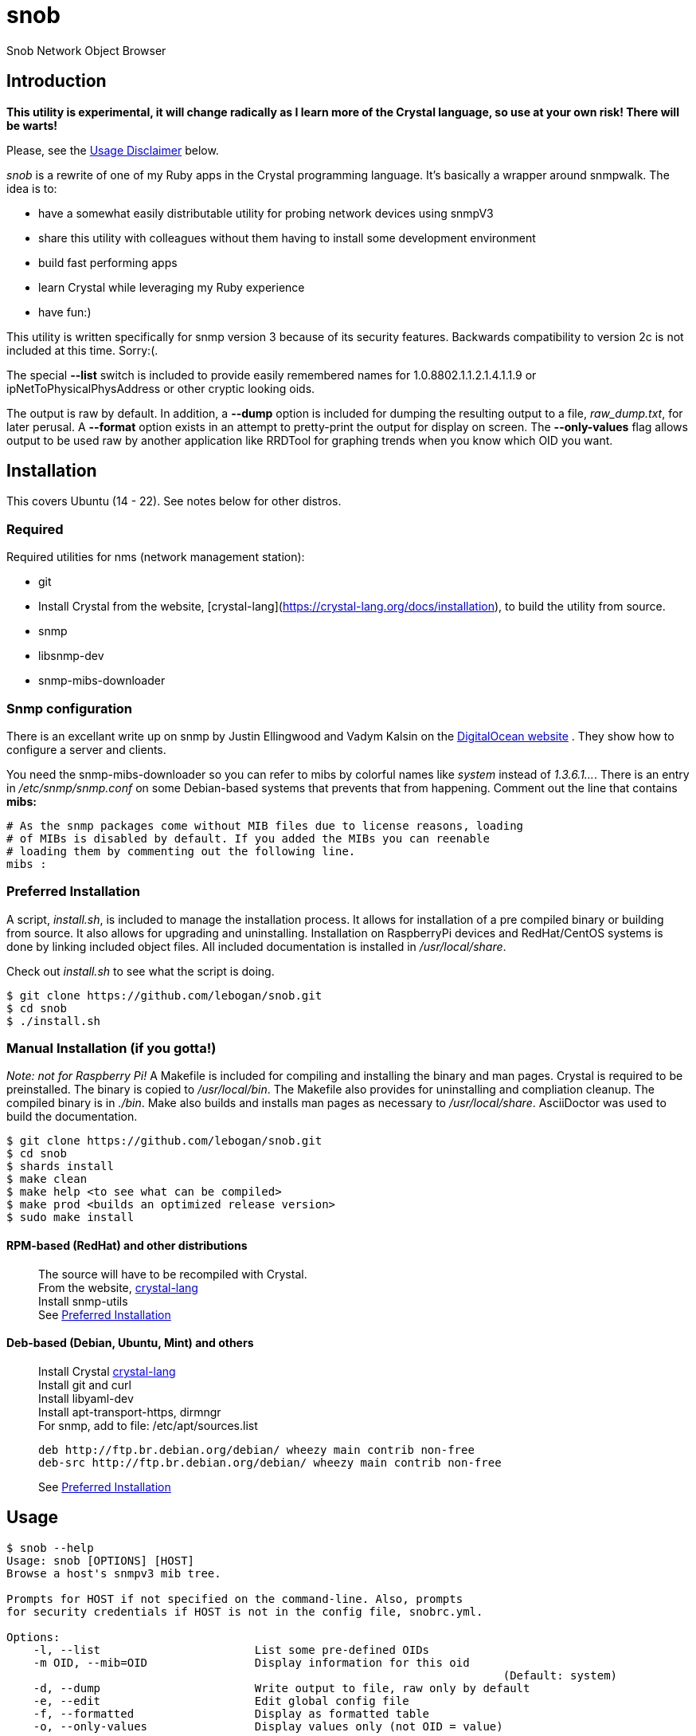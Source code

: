 = snob
:description: Snob Network Object Browser
:fontawesome-ref: http://fontawesome.github.io/Font-Awesome

{description}

== Introduction

*This utility is experimental, it will change radically as I learn more of the
Crystal language, so use at your own risk! There will be warts!*

Please, see the <<Usage Disclaimer>> below.

_snob_ is a rewrite of one of my Ruby apps in the Crystal programming language.
 It's basically a wrapper around snmpwalk. The idea is to:

* have a somewhat easily distributable utility for
probing network devices using snmpV3
* share this utility with colleagues without them having to install some
development environment
* build fast performing apps
* learn Crystal while leveraging my Ruby experience
* have fun:)

This utility is written specifically for snmp version 3 because of
its security features. Backwards compatibility to version 2c is not included
at this time. Sorry:(.

The special *--list* switch is included to provide easily remembered names for
1.0.8802.1.1.2.1.4.1.1.9 or ipNetToPhysicalPhysAddress or other cryptic looking
oids.

The output is raw by default. In addition, a *--dump* option is included for dumping
the resulting output to a file, _raw_dump.txt_, for later perusal. A *--format* option
exists in an attempt to pretty-print the output for display on screen. The *--only-values*
flag allows output to be used raw by another application like RRDTool for graphing 
trends when you know which OID you want.

== Installation
This covers Ubuntu (14 - 22). See notes below for other distros.

=== Required
Required utilities for nms (network management station):  

* git
* Install Crystal from the website, [crystal-lang](https://crystal-lang.org/docs/installation),
to build the utility from source.  
* snmp
* libsnmp-dev
* snmp-mibs-downloader

=== Snmp configuration
There is an excellant write up on snmp by Justin Ellingwood and Vadym Kalsin on the
https://www.digitalocean.com/community/tutorials/how-to-install-and-configure-an-snmp-daemon-and-client-on-ubuntu-18-04[DigitalOcean website]
. They show how to configure a server and clients.

You need the snmp-mibs-downloader so you can refer to 
mibs by colorful names like _system_ instead of _1.3.6.1..._. There is an entry in
_/etc/snmp/snmp.conf_ on some Debian-based systems that prevents that from happening.
 Comment out the line that contains *mibs:*
[source,text]
----
# As the snmp packages come without MIB files due to license reasons, loading
# of MIBs is disabled by default. If you added the MIBs you can reenable
# loading them by commenting out the following line.
mibs :
----

=== Preferred Installation
A script, _install.sh_, is included to manage the installation process. It allows for
installation of a pre compiled binary or building from source. It also allows for
upgrading and uninstalling. Installation on RaspberryPi devices and RedHat/CentOS
systems is done by linking included object files. All included documentation is
installed in _/usr/local/share_.

Check out _install.sh_ to see what the script is doing.

[source,bash]
----
$ git clone https://github.com/lebogan/snob.git
$ cd snob
$ ./install.sh
----

=== Manual Installation (if you gotta!)
_Note: not for Raspberry Pi!_
A Makefile is included for compiling and installing the binary and man pages.
Crystal is required to be preinstalled. The binary is copied to _/usr/local/bin_.
The Makefile also provides for uninstalling and compliation cleanup. The compiled
binary is in _./bin_. Make also builds and installs man pages as necessary to
_/usr/local/share_. AsciiDoctor was used to build the documentation.

[source,bash]
----
$ git clone https://github.com/lebogan/snob.git
$ cd snob
$ shards install
$ make clean
$ make help <to see what can be compiled>
$ make prod <builds an optimized release version>
$ sudo make install
----

==== RPM-based (RedHat) and other distributions
> The source will have to be recompiled with Crystal. +
> From the website, https://crystal-lang.org/install/[crystal-lang] +
> Install snmp-utils +
> See <<Preferred Installation>>

==== Deb-based (Debian, Ubuntu, Mint) and others
> Install Crystal https://crystal-lang.org/install/[crystal-lang] +
> Install git and curl +
> Install libyaml-dev +
> Install apt-transport-https, dirmngr +
> For snmp, add to file: /etc/apt/sources.list +
> [source,text]
> ----
> deb http://ftp.br.debian.org/debian/ wheezy main contrib non-free
> deb-src http://ftp.br.debian.org/debian/ wheezy main contrib non-free
> ----
> See <<Preferred Installation>>

== Usage
----
$ snob --help
Usage: snob [OPTIONS] [HOST]
Browse a host's snmpv3 mib tree.

Prompts for HOST if not specified on the command-line. Also, prompts
for security credentials if HOST is not in the config file, snobrc.yml.

Options:
    -l, --list                       List some pre-defined OIDs
    -m OID, --mib=OID                Display information for this oid
                                                                          (Default: system)
    -d, --dump                       Write output to file, raw only by default
    -e, --edit                       Edit global config file
    -f, --formatted                  Display as formatted table
    -o, --only-values                Display values only (not OID = value)

General options:
    -h, --help                       Show this help
    -v, --version                    Show version

$ snob --list
===================================================================
OIDS - Included pre-defined flag names
-------------------------------------------------------------------
flag name        |oid name
=================+=================================================
arp              |ipNetToPhysicalPhysAddress
-----------------+-------------------------------------------------
lldp             |1.0.8802.1.1.2.1.4.1.1.9
-----------------+-------------------------------------------------
sys              |system
-----------------+-------------------------------------------------
mem              |memory
-----------------+-------------------------------------------------
dsk              |dskTable
-----------------+-------------------------------------------------
ifdesc           |ifDescr
-----------------+-------------------------------------------------
distro           |ucdavis.7890.1.4
-----------------+-------------------------------------------------
temp             |lmTempSensorsDevice
-----------------+-------------------------------------------------
----

== Config file
A first run will create a default YAML config file named _.snob/snobrc.yml_
if it doesn't already exist. The directory's permissions are set to 0o700
(drwx------) for added security. The initial set of credentials is for a host named
_dummy_. Afterwards, if the host is not in the config file, you will be asked
to enter credentials manually with the option to save them.  

[source,bash]
----
$ snob myserver
Config file doesn't exist. Create it(Y/n)? <Default: Yes>
'myserver' is not in config file. Configuring...
-----------------------------------------------
Enter security name: <myname>
Enter authentication phrase: <secret>
Enter privacy phrase: <realsecret>
Authentication: [MD5/SHA]: Default: SHA
Crypto algorithm [AES/DES]: Default: DES
-----------------------------------------------
Save these credentials(Y/n)? <Default: Yes>
----

The config file is YAML format and can be edited manually.
[source,text]
----
# /home/<user>/.snob/snobrc.yml
---
dummy:
  user: username
  auth_pass: auth passphrase
  priv_pass: priv passphrase
  auth: MD5/SHA
  crypto: AES/DES

myserver:
  user: myname
  auth: secret
  priv: realsecret
  auth: SHA
  crypto: AES
----

== TODO
* [X] Add ability to do on-the-fly editing of config file using default system editor.
* [ ] Replace reliance on external snmpwalk to make this app even more portable.
* [X] Add build for Raspberry Pi Model 4
* [X] Add cross-compiled object files for systems that don't have Crystal installed.

== Development
Please, see the <<Usage Disclaimer>> below.

Check out the repo on GitHub at https://github.com/lebogan/snob.git  


== Contributing
Please, see the <<Usage Disclaimer>> below.

1. Fork it https://github.com/[your-github-name]/snob/fork
2. Create your feature branch (git checkout -b my-new-feature)
3. Commit your changes (git commit -am 'Add some feature')
4. Push to the branch (git push origin my-new-feature)
5. Create a new Pull Request

== Contributors
* https://github.com/lebogan/snob.git[lebogan] - creator, maintainer

== License
This utility is available as open source under the terms of the
http://opensource.org/licenses/MIT[MIT License].

== Usage Disclaimer
This utility was originally created for my personal use in my work as a network
specialist. Developed around 2017 using Crystal 0.21.0 on Ubuntu 14.04 virtual workstation running under Vagrant with VirtualBox provider.  I have since upgraded to Ubuntu 20.04LTS and
Crystal 1.5.1 with upgrades to Vagrant and VirtualBox. Tested on RaspberryPi(Buster 10),
RaspberryPi(Ubuntu 20.04 server), CentOS 8, and Debian 10, Ubuntu 22.04 server.


I am not a professional software developer nor do I pretend to be. I am a retired IT 
network specialist and this is a hobby to keep me out of trouble. If you 
use this application and it doesn't work the way you would want, feel free to 
fork it and modify it to your liking. Fork on GitHub at https://github.com/lebogan/snob.git
